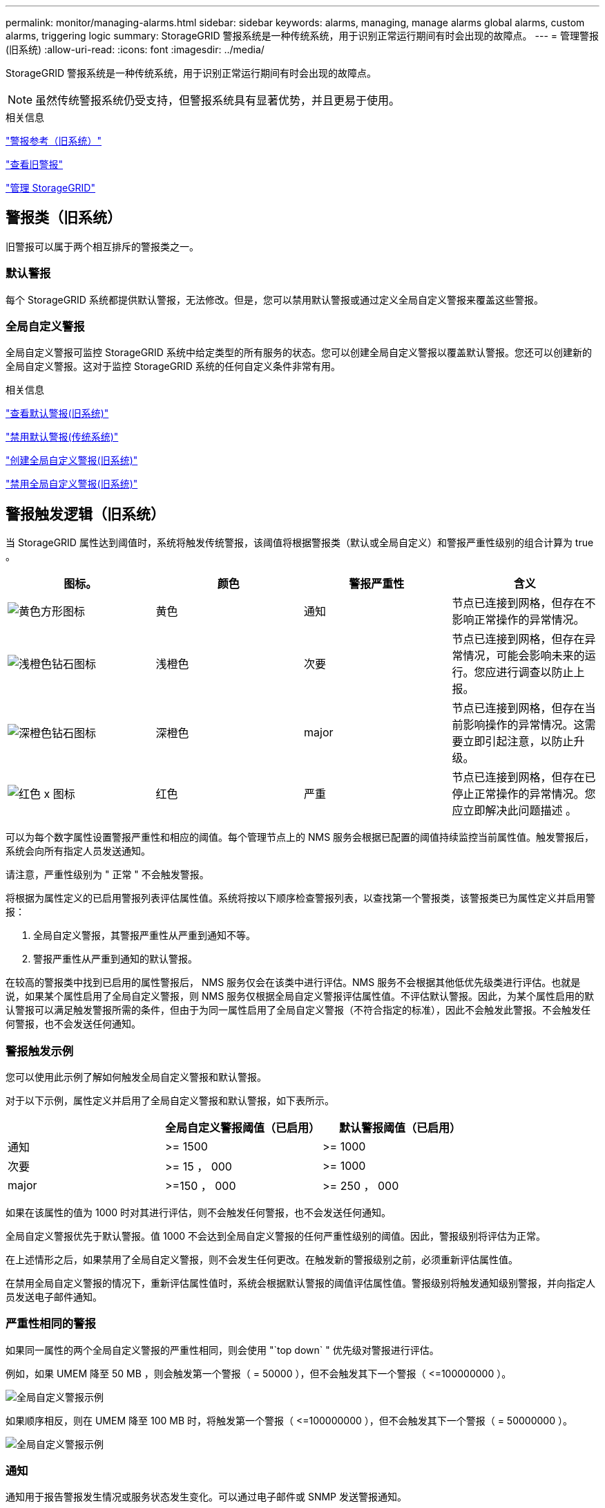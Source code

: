 ---
permalink: monitor/managing-alarms.html 
sidebar: sidebar 
keywords: alarms, managing, manage alarms global alarms, custom alarms, triggering logic 
summary: StorageGRID 警报系统是一种传统系统，用于识别正常运行期间有时会出现的故障点。 
---
= 管理警报(旧系统)
:allow-uri-read: 
:icons: font
:imagesdir: ../media/


[role="lead"]
StorageGRID 警报系统是一种传统系统，用于识别正常运行期间有时会出现的故障点。


NOTE: 虽然传统警报系统仍受支持，但警报系统具有显著优势，并且更易于使用。

.相关信息
link:alarms-reference.html["警报参考（旧系统）"]

link:viewing-legacy-alarms.html["查看旧警报"]

link:../admin/index.html["管理 StorageGRID"]



== 警报类（旧系统）

旧警报可以属于两个相互排斥的警报类之一。



=== 默认警报

每个 StorageGRID 系统都提供默认警报，无法修改。但是，您可以禁用默认警报或通过定义全局自定义警报来覆盖这些警报。



=== *全局自定义警报*

全局自定义警报可监控 StorageGRID 系统中给定类型的所有服务的状态。您可以创建全局自定义警报以覆盖默认警报。您还可以创建新的全局自定义警报。这对于监控 StorageGRID 系统的任何自定义条件非常有用。

.相关信息
link:managing-alarms.html["查看默认警报(旧系统)"]

link:managing-alarms.html["禁用默认警报(传统系统)"]

link:managing-alarms.html["创建全局自定义警报(旧系统)"]

link:managing-alarms.html["禁用全局自定义警报(旧系统)"]



== 警报触发逻辑（旧系统）

当 StorageGRID 属性达到阈值时，系统将触发传统警报，该阈值将根据警报类（默认或全局自定义）和警报严重性级别的组合计算为 true 。

|===
| 图标。 | 颜色 | 警报严重性 | 含义 


 a| 
image:../media/icon_alarm_yellow_notice.gif["黄色方形图标"]
 a| 
黄色
 a| 
通知
 a| 
节点已连接到网格，但存在不影响正常操作的异常情况。



 a| 
image:../media/icon_alarm_light_orange_minor.gif["浅橙色钻石图标"]
 a| 
浅橙色
 a| 
次要
 a| 
节点已连接到网格，但存在异常情况，可能会影响未来的运行。您应进行调查以防止上报。



 a| 
image:../media/icon_alarm_orange_major.gif["深橙色钻石图标"]
 a| 
深橙色
 a| 
major
 a| 
节点已连接到网格，但存在当前影响操作的异常情况。这需要立即引起注意，以防止升级。



 a| 
image:../media/icon_alarm_red_critical.gif["红色 x 图标"]
 a| 
红色
 a| 
严重
 a| 
节点已连接到网格，但存在已停止正常操作的异常情况。您应立即解决此问题描述 。

|===
可以为每个数字属性设置警报严重性和相应的阈值。每个管理节点上的 NMS 服务会根据已配置的阈值持续监控当前属性值。触发警报后，系统会向所有指定人员发送通知。

请注意，严重性级别为 " 正常 " 不会触发警报。

将根据为属性定义的已启用警报列表评估属性值。系统将按以下顺序检查警报列表，以查找第一个警报类，该警报类已为属性定义并启用警报：

. 全局自定义警报，其警报严重性从严重到通知不等。
. 警报严重性从严重到通知的默认警报。


在较高的警报类中找到已启用的属性警报后， NMS 服务仅会在该类中进行评估。NMS 服务不会根据其他低优先级类进行评估。也就是说，如果某个属性启用了全局自定义警报，则 NMS 服务仅根据全局自定义警报评估属性值。不评估默认警报。因此，为某个属性启用的默认警报可以满足触发警报所需的条件，但由于为同一属性启用了全局自定义警报（不符合指定的标准），因此不会触发此警报。不会触发任何警报，也不会发送任何通知。



=== 警报触发示例

您可以使用此示例了解如何触发全局自定义警报和默认警报。

对于以下示例，属性定义并启用了全局自定义警报和默认警报，如下表所示。

|===
|  | 全局自定义警报阈值（已启用） | 默认警报阈值（已启用） 


 a| 
通知
 a| 
>= 1500
 a| 
>= 1000



 a| 
次要
 a| 
>= 15 ， 000
 a| 
>= 1000



 a| 
major
 a| 
>=150 ， 000
 a| 
>= 250 ， 000

|===
如果在该属性的值为 1000 时对其进行评估，则不会触发任何警报，也不会发送任何通知。

全局自定义警报优先于默认警报。值 1000 不会达到全局自定义警报的任何严重性级别的阈值。因此，警报级别将评估为正常。

在上述情形之后，如果禁用了全局自定义警报，则不会发生任何更改。在触发新的警报级别之前，必须重新评估属性值。

在禁用全局自定义警报的情况下，重新评估属性值时，系统会根据默认警报的阈值评估属性值。警报级别将触发通知级别警报，并向指定人员发送电子邮件通知。



=== 严重性相同的警报

如果同一属性的两个全局自定义警报的严重性相同，则会使用 "`top down` " 优先级对警报进行评估。

例如，如果 UMEM 降至 50 MB ，则会触发第一个警报（ = 50000 ），但不会触发其下一个警报（ \<=100000000 ）。

image::../media/alarm_order.gif[全局自定义警报示例]

如果顺序相反，则在 UMEM 降至 100 MB 时，将触发第一个警报（ \<=100000000 ），但不会触发其下一个警报（ = 50000000 ）。

image::../media/alarm_order_reversed.gif[全局自定义警报示例]



=== 通知

通知用于报告警报发生情况或服务状态发生变化。可以通过电子邮件或 SNMP 发送警报通知。

为了避免在达到警报阈值时发送多个警报和通知，系统会根据属性的当前警报严重性检查警报严重性。如果没有更改，则不会采取进一步操作。这意味着，随着 NMS 服务继续监控系统，它只会在首次发现某个属性的警报条件时发出警报并发送通知。如果达到并检测到属性的新值阈值，则警报严重性会发生变化，并会发送新通知。当条件恢复到正常水平时，警报将被清除。

警报状态通知中显示的触发值将四舍五入为小数点后三位。因此，属性值 1.9999 将触发阈值小于（ < ） 2.0 的警报，但警报通知会将触发值显示为 2.0 。



=== 新服务

随着通过添加新网格节点或站点来添加新服务，这些服务将继承默认警报和全局自定义警报。



=== 警报和表

表中显示的警报属性可以在系统级别禁用。不能为表中的各个行禁用警报。

例如，下表显示了两个严重条目可用（ VMFI ）警报。(选择*支持*>*工具*>*网格拓扑*。然后，选择 * 存储节点 _* > * SSM* > * 资源 * 。）

您可以禁用 VMFI 警报，以便不触发严重级别的 VMFI 警报（当前严重警报均会在表中显示为绿色）； 但是，您不能在表行中禁用单个警报，以便一个 VMFI 警报显示为严重级别警报，而另一个警报保持绿色。

image::../media/disabling_alarms.gif[显示严重警报的卷页面]



== 确认当前警报(旧系统)

当系统属性达到警报阈值时，系统会触发原有警报。如果要减少或清除信息板上的原有警报数量、您可以确认这些警报。

.您需要的内容
* 您必须使用支持的浏览器登录到网格管理器。
* 您必须具有确认警报权限。


.关于此任务
如果传统系统中的警报当前处于活动状态、则信息板上的"运行状况"面板将包含一个*传统警报*链接。圆括号中的数字表示当前处于活动状态的旧警报数量。

image::../media/dashboard_health_panel_legacy_alarms.png[信息板运行状况面板当前警报]

由于传统警报系统仍受支持、因此每当发生新警报时、信息板上显示的原有警报数量都会增加。即使不再为警报发送电子邮件通知、此计数也会增加。通常、您只需忽略此数字(因为警报可提供更好的系统视图)、也可以确认警报。


NOTE: 或者，在完全过渡到警报系统后，您可以禁用每个旧警报，以防止其被触发并添加到旧警报计数中。

确认警报后、它将不再包含在原有警报计数中、除非警报在下一个严重性级别触发、或者已解决并再次发生。


NOTE: 虽然传统警报系统仍受支持，但警报系统具有显著优势，并且更易于使用。

.步骤
. 要查看警报、请执行以下操作之一：
+
** 从信息板上的"运行状况"面板中、单击*旧警报*。只有当前至少有一个警报处于活动状态时、才会显示此链接。
** 选择*支持*>*警报(原有)*>*当前警报*。此时将显示当前警报页面。


+
image::../media/current_alarms_page.png[当前警报页面]

. 单击表中的服务名称。
+
此时将显示选定服务的警报选项卡(*支持*>*工具*>*网格拓扑*>*网格节点_*>*服务_*>*警报*)。

+
image::../media/alarms_acknowledging.png[警报确认]

. 选中警报的 * 确认 * 复选框，然后单击 * 应用更改 * 。
+
警报不再显示在信息板或当前警报页面上。

+

NOTE: 确认警报后，确认不会复制到其他管理节点。因此，如果您从另一个管理节点查看信息板，则可能仍会看到活动警报。

. 根据需要查看已确认的警报。
+
.. 选择*支持*>*警报(原有)*>*当前警报*。
.. 选择 * 显示已确认警报 * 。
+
此时将显示任何已确认的警报。

+
image::../media/current_alarms_page_show_acknowledged.png[当前警报页面显示已确认]





.相关信息
link:alarms-reference.html["警报参考（旧系统）"]



== 查看默认警报(旧系统)

您可以查看所有默认旧警报的列表。

.您需要的内容
* 您必须使用支持的浏览器登录到网格管理器。
* 您必须具有特定的访问权限。



NOTE: 虽然传统警报系统仍受支持，但警报系统具有显著优势，并且更易于使用。

.步骤
. 选择*支持*>*警报(原有)*>*全局警报*。
. 对于 Filter by ，选择 * 属性代码 * 或 * 属性名称 * 。
. 对于等于、输入一个星号： `*`
. 单击箭头 image:../media/icon_nms_right_arrow.gif["箭头图标"] 或按 * 输入 * 。
+
此时将列出所有默认警报。

+
image::../media/global_alarms.gif[全局警报页面]





== 查看历史警报和警报频率(传统系统)

对问题描述 进行故障排除时，您可以查看过去触发传统警报的频率。

.您需要的内容
* 您必须使用支持的浏览器登录到网格管理器。
* 您必须具有特定的访问权限。



NOTE: 虽然传统警报系统仍受支持，但警报系统具有显著优势，并且更易于使用。

.步骤
. 按照以下步骤获取一段时间内触发的所有警报的列表。
+
.. 选择*支持*>*警报(原有)*>*历史警报*。
.. 执行以下操作之一：
+
*** 单击一个时间段。
*** 输入自定义范围，然后单击 * 自定义查询 * 。




. 按照以下步骤了解针对特定属性触发警报的频率。
+
.. 选择*支持*>*工具*>*网格拓扑*。
.. 选择 *_GRID NODE_* > * 服务或组件 _* > * 警报 * > * 历史记录 * 。
.. 从列表中选择属性。
.. 执行以下操作之一：
+
*** 单击一个时间段。
*** 输入自定义范围，然后单击 * 自定义查询 * 。
+
警报按时间倒序列出。



.. 要返回到警报历史记录请求表单，请单击 * 历史记录 * 。




.相关信息
link:alarms-reference.html["警报参考（旧系统）"]



== 创建全局自定义警报(旧系统)

您可能已对旧系统使用全局自定义警报来满足特定监控要求。全局自定义警报可能具有覆盖默认警报的警报级别，或者它们可能会监控没有默认警报的属性。

.您需要的内容
* 您必须使用支持的浏览器登录到网格管理器。
* 您必须具有特定的访问权限。



NOTE: 虽然传统警报系统仍受支持，但警报系统具有显著优势，并且更易于使用。

全局自定义警报会覆盖默认警报。除非绝对必要，否则不应更改默认警报值。通过更改默认警报，您将面临隐藏可能触发警报的问题的风险。


IMPORTANT: 如果更改警报设置，请务必小心。例如，如果您增加警报的阈值，则可能无法检测到潜在问题。在更改警报设置之前，请与技术支持讨论您建议的更改。

.步骤
. 选择*支持*>*警报(原有)*>*全局警报*。
. 向全局自定义警报表添加新行：
+
** 要添加新警报，请单击 * 编辑 * image:../media/icon_nms_edit.gif["编辑图标"] （如果这是第一个条目）或 * 插入 * image:../media/icon_nms_insert.gif["插入图标"]。
+
image::../media/global_custom_alarms.gif[全局警报页面]

** 要修改默认警报，请搜索默认警报。
+
... 在 Filter by 下，选择 * 属性代码 * 或 * 属性名称 * 。
... 键入搜索字符串。
+
指定四个字符或使用通配符（例如， a ？？？？？或 AB* ）。星号（ * ）表示多个字符，问号（？） 表示单个字符。

... 单击箭头 image:../media/icon_nms_right_arrow.gif["右箭头图标"]，或按 * 输入 * 。
... 在结果列表中，单击 * 复制 * image:../media/icon_nms_copy.gif["复制图标"] 要修改的警报旁边。
+
默认警报将复制到全局自定义警报表。





. 对全局自定义警报设置进行任何必要的更改：
+
[cols="1a,3a"]
|===
| 标题 | Description 


 a| 
enabled
 a| 
选中或取消选中此复选框可启用或禁用警报。



 a| 
属性
 a| 
从适用于选定服务或组件的所有属性列表中选择要监控的属性的名称和代码。

要显示有关属性的信息，请单击 * 信息 * image:../media/icon_nms_info.gif["信息图标"] 属性名称旁边。



 a| 
severity
 a| 
指示警报级别的图标和文本。



 a| 
message
 a| 
警报的原因（连接丢失，存储空间低于 10% 等）。



 a| 
运算符
 a| 
用于根据值阈值测试当前属性值的运算符：

** = 等于
** > 大于
** 小于
** >= 大于或等于
** \<= 小于或等于
** ≠不等于




 a| 
价值
 a| 
用于使用运算符根据属性的实际值测试的警报阈值。此条目可以是单个数字，使用冒号（ 1 ： 3 ）指定的数字范围，也可以是以逗号分隔的数字和范围列表。



 a| 
其他收件人
 a| 
触发警报时要通知的电子邮件地址的补充列表。这是对 * 警报 * > * 电子邮件设置 * 页面上配置的邮件列表的补充。列表以逗号分隔。

* 注： * 邮件列表需要设置 SMTP 服务器才能运行。在添加邮件列表之前，请确认已配置 SMTP 。自定义警报通知可以覆盖全局自定义或默认警报的通知。



 a| 
操作
 a| 
控制按钮用于：

image:../media/icon_nms_edit.gif["编辑图标"] 编辑行

image:../media/icon_nms_insert.gif["插入图标"] 插入一行

image:../media/icon_nms_delete.gif["删除图标"] 删除行

image:../media/icon_nms_drag_and_drop.gif["拖放图标"] 上下拖放一行

image:../media/icon_nms_copy.gif["复制图标"] 复制行

|===
. 单击 * 应用更改 * 。


.相关信息
link:managing-alarms.html["为警报配置电子邮件服务器设置(旧系统)"]



== 禁用警报(旧系统)

默认情况下，原有警报系统中的警报处于启用状态，但您可以禁用不需要的警报。您还可以在完全过渡到新警报系统后禁用原有警报。


NOTE: 虽然传统警报系统仍受支持，但警报系统具有显著优势，并且更易于使用。



=== 禁用默认警报(传统系统)

您可以为整个系统禁用一个原有的默认警报。

.您需要的内容
* 您必须使用支持的浏览器登录到网格管理器。
* 您必须具有特定的访问权限。


.关于此任务
如果为当前已触发警报的属性禁用警报，则不会清除当前警报。下次属性超过警报阈值时，警报将被禁用，您也可以清除触发的警报。


IMPORTANT: 在完全过渡到新警报系统之前，请勿禁用任何原有警报。否则，在无法完成关键操作之前，您可能无法检测到底层问题。

.步骤
. 选择*支持*>*警报(原有)*>*全局警报*。
. 搜索要禁用的默认警报。
+
.. 在默认警报部分中，选择 * 筛选依据 * > * 属性代码 * 或 * 属性名称 * 。
.. 键入搜索字符串。
+
指定四个字符或使用通配符（例如， a ？？？？？或 AB* ）。星号（ * ）表示多个字符，问号（？） 表示单个字符。

.. 单击箭头 image:../media/icon_nms_right_arrow.gif["右箭头图标"]，或按 * 输入 * 。


+

NOTE: 选择 * 已禁用默认值 * 将显示当前已禁用的所有默认警报的列表。

. 在搜索结果表中，单击编辑图标 image:../media/icon_nms_edit.gif["编辑图标"] 要禁用的警报。
+
image::../media/disable_default_alarm_global.gif[全局警报页面]

+
选定警报的 * 已启用 * 复选框将变为活动状态。

. 取消选中 * 已启用 * 复选框。
. 单击 * 应用更改 * 。
+
默认警报已禁用。





=== 禁用全局自定义警报(旧系统)

您可以为整个系统禁用旧版全局自定义警报。

.您需要的内容
* 您必须使用支持的浏览器登录到网格管理器。
* 您必须具有特定的访问权限。


.关于此任务
如果为当前已触发警报的属性禁用警报，则不会清除当前警报。下次属性超过警报阈值时，警报将被禁用，您也可以清除触发的警报。

.步骤
. 选择*支持*>*警报(原有)*>*全局警报*。
. 在全局自定义警报表中，单击 * 编辑 * image:../media/icon_nms_edit.gif["编辑图标"] 要禁用的警报旁边。
. 取消选中 * 已启用 * 复选框。
+
image::../media/disable_global_custom_alarm.gif[全局警报页面]

. 单击 * 应用更改 * 。
+
已禁用全局自定义警报。





=== 清除触发的警报(旧系统)

如果触发了旧警报，您可以清除它，而不是确认它。

.您需要的内容
* 您必须具有 ``Passwords.txt`` 文件


如果为当前已触发警报的属性禁用警报，则不会清除此警报。下次更改属性时，此警报将被禁用。您可以确认警报，或者，如果您希望立即清除警报，而不是等待属性值发生更改（从而导致警报状态发生更改），则可以清除触发的警报。如果您希望立即针对某个属性清除警报，而该属性的值不会经常更改（例如，状态属性），则此功能可能会很有用。

. 禁用警报。
. 登录到主管理节点：
+
.. 输入以下命令： `_ssh admin@primary_Admin_Node_IP_`
.. 输入中列出的密码 ``Passwords.txt`` 文件
.. 输入以下命令切换到root： `su -`
.. 输入中列出的密码 `Passwords.txt` 文件
+
以root用户身份登录后、提示符将从变为 `$` to `#`。



. 重新启动NMS服务： `service nms restart`
. 从管理节点中注销： `exit`
+
警报已清除。



.相关信息
link:managing-alarms.html["禁用警报(旧系统)"]



== 配置警报通知(旧系统)

StorageGRID 系统可以在触发警报或服务状态发生变化时自动发送电子邮件和SNMP通知。

默认情况下，不会发送警报电子邮件通知。对于电子邮件通知，您必须配置电子邮件服务器并指定电子邮件收件人。对于 SNMP 通知，您必须配置 SNMP 代理。

.相关信息
link:using-snmp-monitoring.html["使用SNMP监控"]



=== 警报通知类型（旧系统）

触发传统警报时， StorageGRID 系统会发送两种类型的警报通知：严重性级别和服务状态。



==== 严重性级别通知

在选定严重性级别触发旧警报时，系统会发送警报电子邮件通知：

* 通知
* 次要
* major
* 严重


邮件列表将接收与选定严重性的警报相关的所有通知。当警报离开警报级别时，也会发送通知—解决或输入其他警报严重性级别。



==== 服务状态通知

服务（例如 LDR 服务或 NMS 服务）进入选定服务状态以及离开选定服务状态时，系统会发送服务状态通知。服务状态通知在服务进入或离开以下服务状态之一时发送：

* 未知
* 已管理员关闭


邮件列表将接收与选定状态下的更改相关的所有通知。

.相关信息
link:managing-alarms.html["为警报配置电子邮件通知(旧系统)"]



=== 为警报配置电子邮件服务器设置(旧系统)

如果您希望 StorageGRID 在触发旧警报时发送电子邮件通知，则必须指定 SMTP 邮件服务器设置。StorageGRID 系统仅发送电子邮件，无法接收电子邮件。

.您需要的内容
* 您必须使用支持的浏览器登录到网格管理器。
* 您必须具有特定的访问权限。


.关于此任务
使用这些设置可以定义用于传统警报电子邮件通知和 AutoSupport 电子邮件消息的 SMTP 服务器。这些设置不用于警报通知。


NOTE: 如果使用 SMTP 作为 AutoSupport 消息的协议，则可能已配置 SMTP 邮件服务器。同一个 SMTP 服务器用于警报电子邮件通知，因此您可以跳过此操作步骤 。请参见有关管理 StorageGRID 的说明。

SMTP 是唯一支持发送电子邮件的协议。

.步骤
. 选择*支持*>*警报(旧版)*>*旧版电子邮件设置*。
. 从电子邮件菜单中，选择 * 服务器 * 。
+
此时将显示电子邮件服务器页面。此页面还用于为 AutoSupport 消息配置电子邮件服务器。

+
image::../media/email_server_settings.png[电子邮件服务器设置]

. 添加以下 SMTP 邮件服务器设置：
+
|===
| 项目 | Description 


 a| 
邮件服务器
 a| 
SMTP 邮件服务器的 IP 地址。如果先前已在管理节点上配置了 DNS 设置，则可以输入主机名而不是 IP 地址。



 a| 
Port
 a| 
用于访问 SMTP 邮件服务器的端口号。



 a| 
身份验证
 a| 
允许对 SMTP 邮件服务器进行身份验证。默认情况下，身份验证处于关闭状态。



 a| 
身份验证凭据
 a| 
SMTP 邮件服务器的用户名和密码。如果身份验证设置为 on ，则必须提供用于访问 SMTP 邮件服务器的用户名和密码。

|===
. 在 * 发件人地址 * 下，输入 SMTP 服务器将识别为发送电子邮件地址的有效电子邮件地址。这是用于发送电子邮件的官方电子邮件地址。
. （可选）发送测试电子邮件以确认 SMTP 邮件服务器设置正确无误。
+
.. 在 * 测试电子邮件 * > * 至 * 框中，添加一个或多个可访问的地址。
+
您可以输入一个电子邮件地址或一个逗号分隔的电子邮件地址列表。由于 NMS 服务在发送测试电子邮件时不会确认成功或失败，因此您必须能够检查测试收件人的收件箱。

.. 选择 * 发送测试电子邮件 * 。


. 单击 * 应用更改 * 。
+
此时将保存 SMTP 邮件服务器设置。如果您为测试电子邮件输入了信息，则会发送该电子邮件。测试电子邮件会立即发送到邮件服务器，而不会通过通知队列发送。在具有多个管理节点的系统中，每个管理节点都会发送一封电子邮件。收到测试电子邮件将确认 SMTP 邮件服务器设置正确，并且 NMS 服务已成功连接到邮件服务器。NMS 服务和邮件服务器之间的连接问题会在次要严重性级别触发旧的分钟（ NMS 通知状态）警报。



.相关信息
link:../admin/index.html["管理 StorageGRID"]



=== 创建警报电子邮件模板(旧系统)

通过电子邮件模板，您可以自定义旧警报电子邮件通知的页眉，页脚和主题行。您可以使用电子邮件模板向不同的邮件列表发送包含相同正文的唯一通知。

.您需要的内容
* 您必须使用支持的浏览器登录到网格管理器。
* 您必须具有特定的访问权限。


.关于此任务
使用这些设置可以定义用于旧警报通知的电子邮件模板。这些设置不用于警报通知。

不同的邮件列表可能需要不同的联系信息。模板不包含电子邮件的正文。

.步骤
. 选择*支持*>*警报(旧版)*>*旧版电子邮件设置*。
. 从电子邮件菜单中，选择 * 模板 * 。
. 单击 * 编辑 * 。image:../media/icon_nms_edit.gif["编辑图标"] （或 * 插入 * image:../media/icon_nms_insert.gif["插入图标"] 如果这不是第一个模板）。
+
image::../media/edit_email_templates.gif[电子邮件模板页面]

. 在新行中添加以下内容：
+
|===
| 项目 | Description 


 a| 
模板名称
 a| 
用于标识模板的唯一名称。模板名称不能重复。



 a| 
主题前缀
 a| 
可选。将显示在电子邮件主题行开头的前缀。前缀可用于轻松配置电子邮件筛选器和组织通知。



 a| 
标题
 a| 
可选。显示在电子邮件正文开头的标题文本。可以使用标题文本在电子邮件内容的前面添加公司名称和地址等信息。



 a| 
页脚
 a| 
可选。显示在电子邮件正文末尾的页脚文本。可以使用页脚文本关闭包含提醒信息的电子邮件，例如联系人电话号码或网站链接。

|===
. 单击 * 应用更改 * 。
+
此时将为通知添加一个新模板。





=== 为警报通知创建邮件列表(旧系统)

通过邮件列表，您可以在触发旧警报或服务状态发生变化时通知收件人。您必须至少创建一个邮件列表，然后才能发送任何警报电子邮件通知。要向单个收件人发送通知，请使用一个电子邮件地址创建一个邮件列表。

.您需要的内容
* 您必须使用支持的浏览器登录到网格管理器。
* 您必须具有特定的访问权限。
* 如果要为邮件列表指定电子邮件模板（自定义页眉，页脚和主题行），则必须已创建此模板。


.关于此任务
使用这些设置可以定义用于旧警报电子邮件通知的邮件列表。这些设置不用于警报通知。

.步骤
. 选择*支持*>*警报(旧版)*>*旧版电子邮件设置*。
. 从电子邮件菜单中，选择 * 列表 * 。
. 单击 * 编辑 * 。 image:../media/icon_nms_edit.gif["编辑图标"] （或 * 插入 * image:../media/icon_nms_insert.gif["插入图标"] 如果这不是第一个邮件列表）。
+
image::../media/email_lists_page.gif[电子邮件列表页面]

. 在新行中，添加以下内容：
+
|===
| 项目 | Description 


 a| 
组名称
 a| 
用于标识邮件列表的唯一名称。邮件列表名称不能重复。

* 注意： * 如果更改了邮件列表的名称，则此更改不会传播到使用邮件列表名称的其他位置。您必须手动更新所有已配置的通知，才能使用新的邮件列表名称。



 a| 
收件人
 a| 
单个电子邮件地址，先前配置的邮件列表或将通知发送到的电子邮件地址和邮件列表的逗号分隔列表。

* 注意： * 如果电子邮件地址属于多个邮件列表，则在发生通知触发事件时仅发送一封电子邮件通知。



 a| 
模板
 a| 
或者，也可以选择一个电子邮件模板，以便向发送给此邮件列表的所有收件人的通知添加唯一的页眉，页脚和主题行。

|===
. 单击 * 应用更改 * 。
+
此时将创建一个新的邮件列表。



.相关信息
link:managing-alarms.html["创建警报电子邮件模板(旧系统)"]



=== 为警报配置电子邮件通知(旧系统)

要接收旧警报系统的电子邮件通知，收件人必须是邮件列表的成员，并且必须将该列表添加到通知页面。通知配置为仅在触发具有指定严重性级别的警报或服务状态发生更改时才向收件人发送电子邮件。因此，收件人只会收到需要接收的通知。

.您需要的内容
* 您必须使用支持的浏览器登录到网格管理器。
* 您必须具有特定的访问权限。
* 您必须已配置电子邮件列表。


.关于此任务
使用这些设置为旧警报配置通知。这些设置不用于警报通知。

如果某个电子邮件地址（或列表）属于多个邮件列表，则在发生通知触发事件时仅会发送一封电子邮件通知。例如，可以将组织中的一组管理员配置为接收所有警报的通知，而不管严重性如何。另一个组可能只需要针对严重性为 " 严重 " 的警报发出通知。您可以同时属于这两个列表。如果触发严重警报，您只会收到一条通知。

.步骤
. 选择*支持*>*警报(旧版)*>*旧版电子邮件设置*。
. 从电子邮件菜单中，选择 * 通知 * 。
. 单击 * 编辑 * 。 image:../media/icon_nms_edit.gif["编辑图标"] （或 * 插入 * image:../media/icon_nms_insert.gif["插入图标"] 如果这不是第一个通知）。
. 在电子邮件列表下，选择邮件列表。
. 选择一个或多个警报严重性级别和服务状态。
. 单击 * 应用更改 * 。
+
触发或更改具有选定警报严重性级别或服务状态的警报时，系统会向邮件列表发送通知。



.相关信息
link:managing-alarms.html["为警报通知创建邮件列表(旧系统)"]

link:managing-alarms.html["警报通知类型（旧系统）"]



=== 禁止发送邮件列表的警报通知(旧系统)

如果您不再希望邮件列表接收有关警报的通知，则可以禁止此邮件列表的警报通知。例如，在过渡到使用警报电子邮件通知后，您可能希望禁止有关旧警报的通知。

.您需要的内容
* 您必须使用支持的浏览器登录到网格管理器。
* 您必须具有特定的访问权限。


使用这些设置可禁止向原有警报系统发送电子邮件通知。这些设置不适用于警报电子邮件通知。


NOTE: 虽然传统警报系统仍受支持，但警报系统具有显著优势，并且更易于使用。

.步骤
. 选择*支持*>*警报(旧版)*>*旧版电子邮件设置*。
. 从电子邮件菜单中，选择 * 通知 * 。
. 单击 * 编辑 * 。 image:../media/icon_nms_edit.gif["编辑图标"] 要禁止其通知的邮件列表旁边。
. 在禁止下，选中要禁止的邮件列表旁边的复选框，或者选择列顶部的 * 禁止 * 以禁止所有邮件列表。
. 单击 * 应用更改 * 。
+
选定邮件列表将禁止使用旧警报通知。





=== 禁止系统范围内的电子邮件通知

您可以阻止 StorageGRID 系统针对旧警报和事件触发的 AutoSupport 消息发送电子邮件通知。

.您需要的内容
* 您必须使用支持的浏览器登录到网格管理器。
* 您必须具有特定的访问权限。


.关于此任务
使用此选项可禁止对原有警报和事件触发的 AutoSupport 消息发送电子邮件通知。


NOTE: 此选项不会禁止警报电子邮件通知。它也不会禁止每周或用户触发的 AutoSupport 消息。

.步骤
. 选择*配置*>*系统设置*>*显示选项*。
. 从显示选项菜单中，选择 * 选项 * 。
. 选择 * 通知禁止全部 * 。
+
image::../media/suppress_all_notifications.gif[显示选项 > 通知禁止所有选定项]

. 单击 * 应用更改 * 。
+
通知页面（ * 配置 * > * 通知 * ）显示以下消息：

+
image::../media/all_notifications_suppressed.gif[禁止显示所有电子邮件通知的通知页面]



.相关信息
link:../admin/index.html["管理 StorageGRID"]
